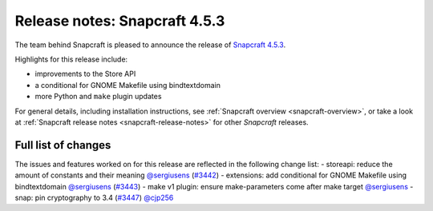 .. 23143.md

.. _release-notes-snapcraft-4-5-3:

Release notes: Snapcraft 4.5.3
==============================

The team behind Snapcraft is pleased to announce the release of `Snapcraft 4.5.3 <https://github.com/snapcore/snapcraft/releases/tag/4.5.3>`__.

Highlights for this release include:

-  improvements to the Store API
-  a conditional for GNOME Makefile using bindtextdomain
-  more Python and ``make`` plugin updates

For general details, including installation instructions, see :ref:`Snapcraft overview <snapcraft-overview>`, or take a look at :ref:`Snapcraft release notes <snapcraft-release-notes>` for other *Snapcraft* releases.

Full list of changes
--------------------

The issues and features worked on for this release are reflected in the following change list: - storeapi: reduce the amount of constants and their meaning `@sergiusens <https://github.com/sergiusens>`__ (`#3442 <https://github.com/snapcore/snapcraft/pull/3442>`__) - extensions: add conditional for GNOME Makefile using bindtextdomain `@sergiusens <https://github.com/sergiusens>`__ (`#3443 <https://github.com/snapcore/snapcraft/pull/3443>`__) - make v1 plugin: ensure make-parameters come after make target `@sergiusens <https://github.com/sergiusens>`__ - snap: pin cryptography to 3.4 (`#3447 <https://github.com/snapcore/snapcraft/pull/3447>`__) `@cjp256 <https://github.com/cjp256>`__ 
